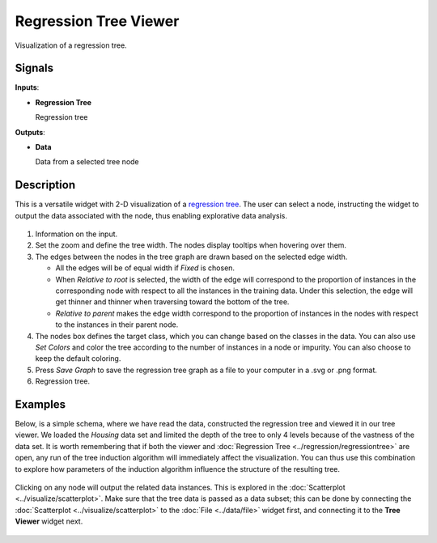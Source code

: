 Regression Tree Viewer
==========================

.. figure:: icons/regression-tree-viewer.png

Visualization of a regression tree.

Signals
-------

**Inputs**:

-  **Regression Tree**

   Regression tree

**Outputs**:

-  **Data**

   Data from a selected tree node

Description
-----------

This is a versatile widget with 2-D visualization of a `regression tree`_. The user can select a node, instructing the widget to output the data associated with the node, thus enabling explorative data analysis.

.. figure:: images/RegressionTreeViewer-stamped.png

1. Information on the input.

2. Set the zoom and define the tree width. The nodes display tooltips when hovering over them.

3. The edges between the nodes in the tree graph are drawn based on the selected
   edge width.

   -  All the edges will be of equal width if *Fixed* is chosen.
   -  When *Relative to root* is selected, the width of the edge will correspond to the proportion of instances in the corresponding node with respect to all the instances in the training data. Under this selection, the edge will get thinner and thinner when traversing toward the bottom of the tree.
   -  *Relative to parent* makes the edge width correspond to the proportion of instances in the nodes with respect to the instances in their parent node.

4. The nodes box defines the target class, which you can change based on
   the classes in the data. You can also use *Set Colors*  and color the tree according to the number of instances in a node or impurity. You can also choose to keep the default coloring. 

5. Press *Save Graph* to save the regression tree graph as a file to your computer in a .svg or .png format. 

6. Regression tree. 

Examples
--------

Below, is a simple schema, where we have read the data, constructed the regression tree and viewed it in our tree viewer. We loaded the *Housing* data set and limited the depth of the tree to only 4 levels because of the vastness of the data set. It is worth remembering that if both the viewer and :doc:`Regression Tree <../regression/regressiontree>` are open, any run of the tree induction algorithm will immediately affect the visualization. You can thus use this combination to explore how parameters of the induction algorithm influence the structure of the resulting tree.

.. figure:: images/Regression-Tree-Example1.png

Clicking on any node will output the related data instances. This is explored in the :doc:`Scatterplot <../visualize/scatterplot>`. Make sure that the tree data is passed as a data subset; this can be done by connecting the :doc:`Scatterplot <../visualize/scatterplot>` to the :doc:`File <../data/file>` widget first, and connecting it to the **Tree Viewer** widget next.

.. figure:: images/Regression-Tree-Example2.png


.. _regression tree: https://en.wikipedia.org/wiki/Decision_tree_learning
